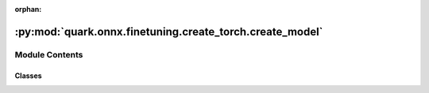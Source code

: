 :orphan:

:py:mod:`quark.onnx.finetuning.create_torch.create_model`
=========================================================

.. py:module:: quark.onnx.finetuning.create_torch.create_model


Module Contents
---------------

Classes
~~~~~~~

.. autoapisummary::

   quark.onnx.finetuning.create_torch.create_model.TorchModel




.. py:class:: TorchModel(onnx_model: onnx.ModelProto)




   A torch model converted from a onnx model.

   .. py:method:: forward(inputs: torch.Tensor) -> Any

      Support the models with single input and single output 


   .. py:method:: set_weight(weight: numpy.typing.NDArray[numpy.float32]) -> None

      Set the original float weight for the compute module 


   .. py:method:: get_weight() -> Any

      Get the optimized quantized weight of the compute module 


   .. py:method:: set_bias(bias: numpy.typing.NDArray[numpy.float32]) -> None

      Set the original float bias for the compute module 


   .. py:method:: get_bias() -> Any

      Get the optimized quantized bias of the compute module 



